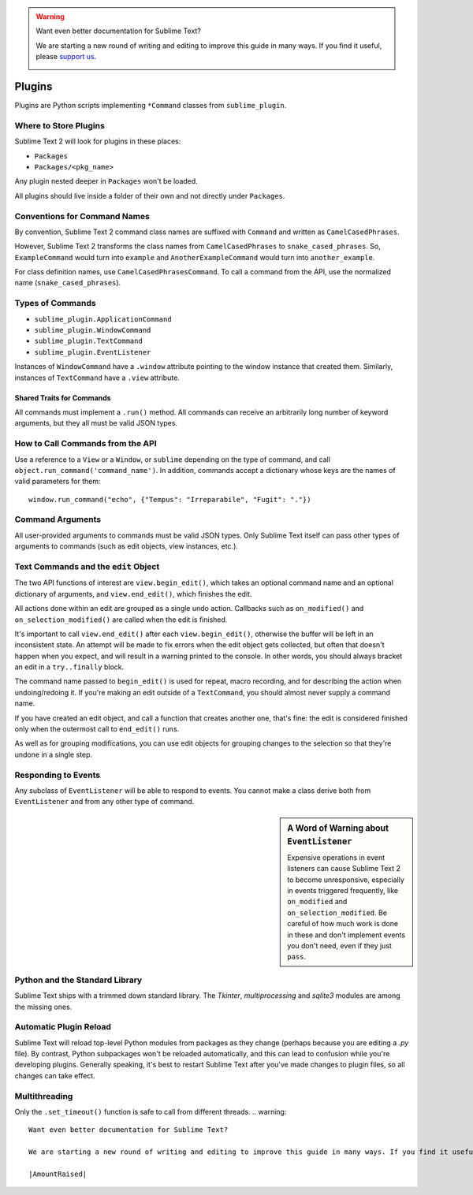 .. warning::

   Want even better documentation for Sublime Text?

   We are starting a new round of writing and editing to improve this guide in many ways. If you find it useful, please `support us <https://www.bountysource.com/teams/st-undocs/fundraiser>`_.

   |AmountRaised|

Plugins
=======

.. seealso::

   :doc:`API Reference <../reference/api>`
        More information on the Python API.


Plugins are Python scripts implementing ``*Command`` classes from
``sublime_plugin``.

Where to Store Plugins
**********************

Sublime Text 2 will look for plugins in these places:

* ``Packages``
* ``Packages/<pkg_name>``

Any plugin nested deeper in ``Packages`` won't be loaded.

All plugins should live inside a folder of their own and not directly
under ``Packages``.


Conventions for Command Names
*****************************

By convention, Sublime Text 2 command class names are suffixed with ``Command``
and written as ``CamelCasedPhrases``.

However, Sublime Text 2 transforms the class names from ``CamelCasedPhrases``
to ``snake_cased_phrases``. So, ``ExampleCommand`` would turn into ``example``
and ``AnotherExampleCommand`` would turn into ``another_example``.

For class definition names, use ``CamelCasedPhrasesCommand``. To call a
command from the API, use the normalized name (``snake_cased_phrases``).


Types of Commands
*****************

* ``sublime_plugin.ApplicationCommand``
* ``sublime_plugin.WindowCommand``
* ``sublime_plugin.TextCommand``
* ``sublime_plugin.EventListener``

Instances of ``WindowCommand`` have a ``.window`` attribute pointing to the
window instance that created them. Similarly, instances of ``TextCommand``
have a ``.view`` attribute.

Shared Traits for Commands
--------------------------

All commands must implement a ``.run()`` method.
All commands can receive an arbitrarily long number of keyword arguments,
but they all must be valid JSON types.


How to Call Commands from the API
*********************************

Use a reference to a ``View`` or a ``Window``, or ``sublime`` depending on the
type of command, and call ``object.run_command('command_name')``. In addition,
commands accept a dictionary whose keys are the names of valid parameters for
them::

   window.run_command("echo", {"Tempus": "Irreparabile", "Fugit": "."})


Command Arguments
*****************

All user-provided arguments to commands must be valid JSON types. Only
Sublime Text itself can pass other types of arguments to commands (such as edit
objects, view instances, etc.).


Text Commands and the ``edit`` Object
*************************************

The two API functions of interest are ``view.begin_edit()``, which takes an
optional command name and an optional dictionary of arguments, and
``view.end_edit()``, which finishes the edit.

All actions done within an edit are grouped as a single undo action. Callbacks
such as ``on_modified()`` and ``on_selection_modified()`` are called when the
edit is finished.

It's important to call ``view.end_edit()`` after each ``view.begin_edit()``,
otherwise the buffer will be left in an inconsistent state. An attempt will be
made to fix errors when the edit object gets collected, but often that doesn't
happen when you expect, and will result in a warning printed to the console.
In other words, you should always bracket an edit in a ``try..finally`` block.

The command name passed to ``begin_edit()`` is used for repeat, macro
recording, and for describing the action when undoing/redoing it. If you're
making an edit outside of a ``TextCommand``, you should almost never supply a
command name.

If you have created an edit object, and call a function that creates another
one, that's fine: the edit is considered finished only when the outermost call
to ``end_edit()`` runs.

As well as for grouping modifications, you can use edit objects for grouping
changes to the selection so that they're undone in a single step.


Responding to Events
********************

Any subclass of ``EventListener`` will be able to respond to events. You
cannot make a class derive both from ``EventListener`` and from any other type of
command.

.. sidebar:: A Word of Warning about ``EventListener``

	Expensive operations in event listeners can cause Sublime Text 2 to become
	unresponsive, especially in events triggered frequently, like
	``on_modified`` and ``on_selection_modified``. Be careful of how much work
	is done in these and don't implement events you don't need, even if they
	just ``pass``.


Python and the Standard Library
*******************************

Sublime Text ships with a trimmed down standard library. The *Tkinter*,
*multiprocessing* and *sqlite3* modules are among the missing ones.


Automatic Plugin Reload
***********************

Sublime Text will reload top-level Python modules from packages as they change
(perhaps because you are editing a *.py* file). By contrast, Python
subpackages won't be reloaded automatically, and this can lead to confusion
while you're developing plugins. Generally speaking, it's best to restart
Sublime Text after you've made changes to plugin files, so all changes can
take effect.


Multithreading
**************

Only the ``.set_timeout()`` function is safe to call from different threads.
.. warning::

   Want even better documentation for Sublime Text?

   We are starting a new round of writing and editing to improve this guide in many ways. If you find it useful, please `support us <https://www.bountysource.com/teams/st-undocs/fundraiser>`_.

   |AmountRaised|


.. |AmountRaised| image:: https://www.bountysource.com/badge/team?team_id=841&style=raised
   :target: https://www.bountysource.com/teams/st-undocs/fundraiser
